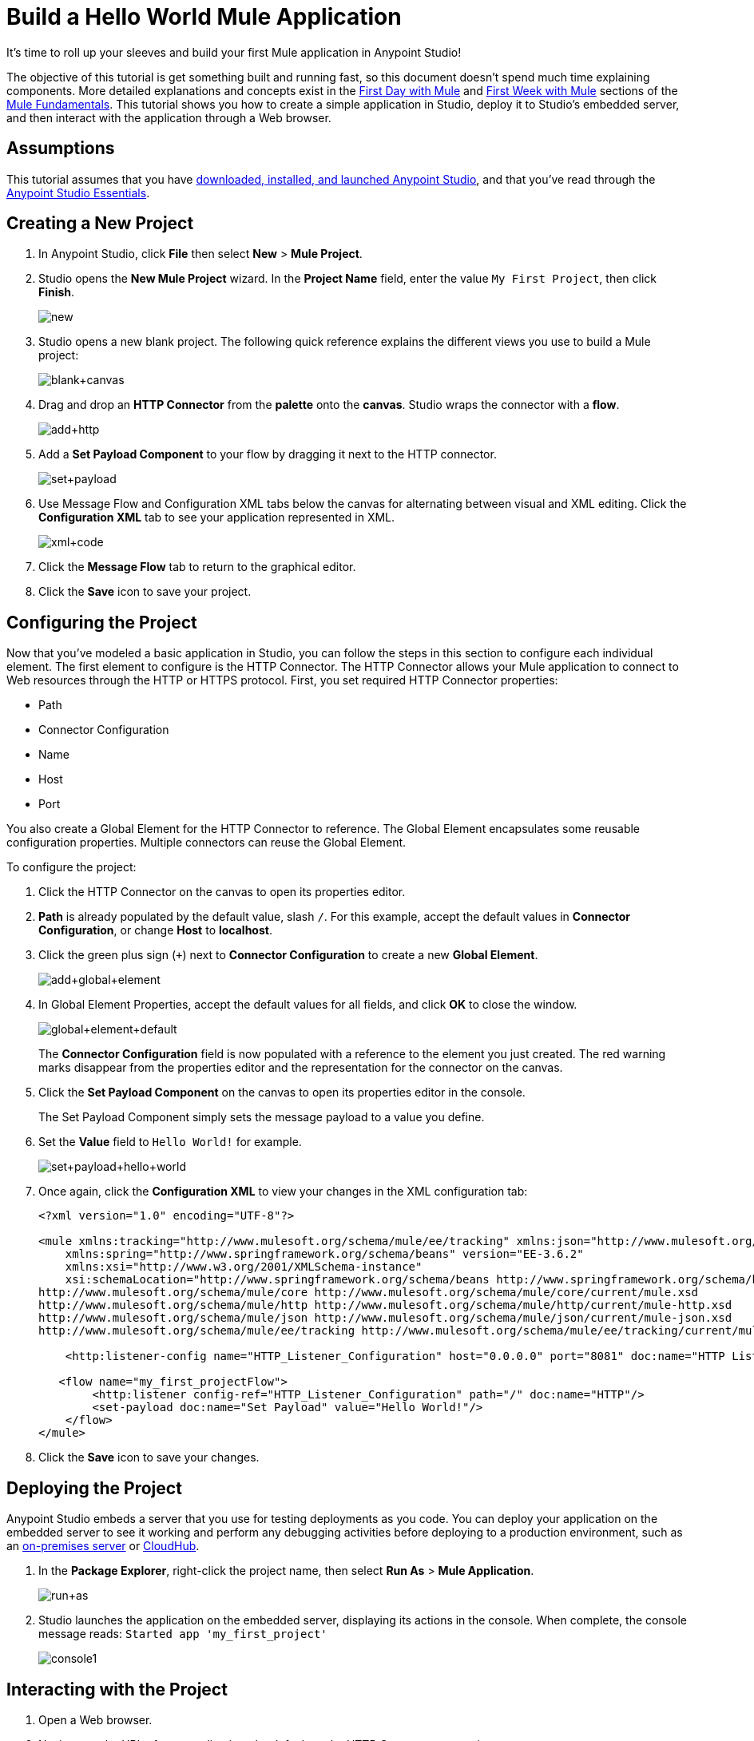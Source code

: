 = Build a Hello World Mule Application
:keywords: anypoint, hello world, mule, tutorial

It's time to roll up your sleeves and build your first Mule application in Anypoint Studio!

The objective of this tutorial is get something built and running fast, so this document doesn't
spend much time explaining components. More detailed explanations and concepts exist in the
link:/mule-fundamentals/v/3.7/first-day-with-mule[First Day with Mule] and link:/mule-fundamentals/v/3.7/first-week-with-mule[First Week with Mule] sections of the link:/mule-fundamentals/v/3.7[Mule Fundamentals].
This tutorial shows you how to create a simple application in Studio, deploy it to Studio's embedded server,
and then interact with the application through a Web browser.


== Assumptions

This tutorial assumes that you have link:/anypoint-studio/v/6/download-and-launch-anypoint-studio[downloaded, installed, and launched Anypoint Studio], and that you've read through the link:/anypoint-studio/v/5/index[Anypoint Studio Essentials].

== Creating a New Project

. In Anypoint Studio, click *File* then select *New* > *Mule Project*.
. Studio opens the *New Mule Project* wizard. In the *Project Name* field, enter the value `My First Project`, then click *Finish*.
+
image:new.png[new]
+
. Studio opens a new blank project. The following quick reference explains the different views you use to build a Mule project:
+
image:blank+canvas.png[blank+canvas]
+
. Drag and drop an *HTTP Connector* from the *palette* onto the *canvas*. Studio wraps the connector with a *flow*.
+
image:add+http.png[add+http]
+
. Add a *Set Payload Component* to your flow by dragging it next to the HTTP connector.
+
image:set+payload.png[set+payload]
+
. Use Message Flow and Configuration XML tabs below the canvas for alternating between visual and XML editing. Click the *Configuration XML* tab to see your application represented in XML.
+
image:xml+code.png[xml+code]
+
. Click the *Message Flow* tab to return to the graphical editor.
+
. Click the *Save* icon to save your project. 

== Configuring the Project

Now that you've modeled a basic application in Studio, you can follow the steps in this section to configure each individual element. The first element to configure is the HTTP Connector. The HTTP Connector allows your Mule application to connect to Web resources through the HTTP or HTTPS protocol.
First, you set required HTTP Connector properties:

* Path
* Connector Configuration
* Name
* Host
* Port

You also create a Global Element for the HTTP Connector to reference. The Global Element encapsulates some reusable configuration properties. Multiple connectors can reuse the Global Element.

To configure the project:

. Click the HTTP Connector on the canvas to open its properties editor.
+
. *Path* is already populated by the default value, slash `/`. For this example, accept the default values in *Connector Configuration*, or change *Host* to *localhost*.
+
. Click the green plus sign (`+`) next to *Connector Configuration* to create a new *Global Element*.
+
image:add+global+element.png[add+global+element]
+
. In Global Element Properties, accept the default values for all fields, and click *OK* to close the window.
+
image:global+element+default.png[global+element+default]
+
The *Connector Configuration* field is now populated with a reference to the element you just created. The red warning marks disappear from the properties editor and the representation for the connector on the canvas.
+
. Click the *Set Payload Component* on the canvas to open its properties editor in the console.
+
The Set Payload Component simply sets the message payload to a value you define.
+
. Set the *Value* field to `Hello World!` for example.
+
image:set+payload+hello+world.png[set+payload+hello+world]
+
. Once again, click the *Configuration XML* to view your changes in the XML configuration tab:
+
[source,xml, linenums]
----

<?xml version="1.0" encoding="UTF-8"?>

<mule xmlns:tracking="http://www.mulesoft.org/schema/mule/ee/tracking" xmlns:json="http://www.mulesoft.org/schema/mule/json" xmlns:http="http://www.mulesoft.org/schema/mule/http" xmlns="http://www.mulesoft.org/schema/mule/core" xmlns:doc="http://www.mulesoft.org/schema/mule/documentation"
    xmlns:spring="http://www.springframework.org/schema/beans" version="EE-3.6.2"
    xmlns:xsi="http://www.w3.org/2001/XMLSchema-instance"
    xsi:schemaLocation="http://www.springframework.org/schema/beans http://www.springframework.org/schema/beans/spring-beans-current.xsd
http://www.mulesoft.org/schema/mule/core http://www.mulesoft.org/schema/mule/core/current/mule.xsd
http://www.mulesoft.org/schema/mule/http http://www.mulesoft.org/schema/mule/http/current/mule-http.xsd
http://www.mulesoft.org/schema/mule/json http://www.mulesoft.org/schema/mule/json/current/mule-json.xsd
http://www.mulesoft.org/schema/mule/ee/tracking http://www.mulesoft.org/schema/mule/ee/tracking/current/mule-tracking-ee.xsd">

    <http:listener-config name="HTTP_Listener_Configuration" host="0.0.0.0" port="8081" doc:name="HTTP Listener Configuration"/>

   <flow name="my_first_projectFlow">
        <http:listener config-ref="HTTP_Listener_Configuration" path="/" doc:name="HTTP"/>
        <set-payload doc:name="Set Payload" value="Hello World!"/>
    </flow>
</mule>
----
+
. Click the *Save* icon to save your changes.

== Deploying the Project


Anypoint Studio embeds a server that you use for testing deployments as you code. You can deploy your application on the embedded server to see it working and perform any debugging activities before deploying to a production environment, such as an link:/runtime-manager/deploying-to-your-own-servers[on-premises server] or link:/runtime-manager/cloudhub[CloudHub].


. In the *Package Explorer*, right-click the project name, then select *Run As* > *Mule Application*.
+
image:run+as.png[run+as]
+
. Studio launches the application on the embedded server, displaying its actions in the console. When complete, the console message reads: `Started app 'my_first_project'`
+
image:console1.png[console1]


== Interacting with the Project

. Open a Web browser. 
. Navigate to the URL of your application, the default set by HTTP Connector properties:
+
`http://localhost:8081`
+
. The application accepts the request via its HTTP endpoint, then the set payload component sets the payload to "Hello World!", and finally the HTTP connector returns this payload to your browser.
+
image:hello+world.png[hello+world]
+
. In Studio, stop the application from running using the *Terminate* icon in the console:
+
image:console2.png[console2]


== See Also

* *NEXT*: Dive into the more extensive *First Day* content starting with link:/mule-fundamentals/v/3.7/mule-concepts[Mule Concepts].
* Happier using the command line to run applications? Learn more about link:/mule-user-guide/v/3.7/starting-and-stopping-mule-esb[Starting and stopping Mule].
* Skip ahead in the syllabus to the link:/anypoint-studio/v/5/basic-studio-tutorial[Basic Studio Tutorial].
